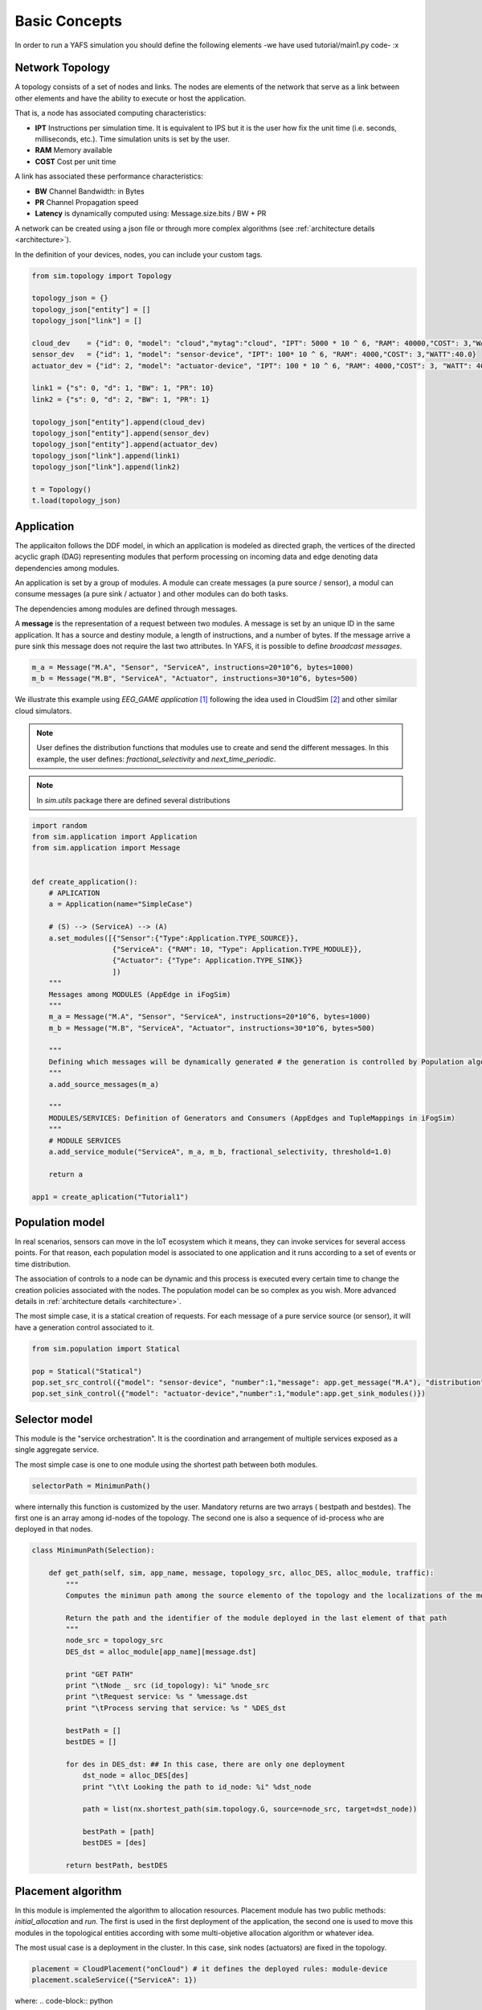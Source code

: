 ==============
Basic Concepts
==============

In order to run a YAFS simulation you should define the following elements -we have used  tutorial/main1.py code- :x

----------------
Network Topology
----------------

A topology consists of a set of nodes and links. The nodes are elements of the network that serve as a link between other elements and have the ability to execute or host the application.

That is, a node has associated computing characteristics:

* **IPT** Instructions per simulation time. It is equivalent to IPS but it is the user how fix the unit time (i.e. seconds, milliseconds, etc.). Time simulation units is set by the user.

* **RAM** Memory available

* **COST** Cost per unit time

A link has associated these performance characteristics:

* **BW** Channel Bandwidth: in Bytes
* **PR** Channel Propagation speed
* **Latency** is dynamically computed using: Message.size.bits / BW + PR


A network can be created using a json file or through more complex algorithms (see :ref:`architecture details <architecture>`).

In the definition of your devices, nodes,  you can include your custom tags.

.. code-block:: python

    from sim.topology import Topology

    topology_json = {}
    topology_json["entity"] = []
    topology_json["link"] = []

    cloud_dev    = {"id": 0, "model": "cloud","mytag":"cloud", "IPT": 5000 * 10 ^ 6, "RAM": 40000,"COST": 3,"WATT":20.0}
    sensor_dev   = {"id": 1, "model": "sensor-device", "IPT": 100* 10 ^ 6, "RAM": 4000,"COST": 3,"WATT":40.0}
    actuator_dev = {"id": 2, "model": "actuator-device", "IPT": 100 * 10 ^ 6, "RAM": 4000,"COST": 3, "WATT": 40.0}

    link1 = {"s": 0, "d": 1, "BW": 1, "PR": 10}
    link2 = {"s": 0, "d": 2, "BW": 1, "PR": 1}

    topology_json["entity"].append(cloud_dev)
    topology_json["entity"].append(sensor_dev)
    topology_json["entity"].append(actuator_dev)
    topology_json["link"].append(link1)
    topology_json["link"].append(link2)

    t = Topology()
    t.load(topology_json)


-----------
Application
-----------
The applicaiton follows the DDF model, in which an application is modeled as directed graph, the vertices of the directed acyclic graph (DAG) representing modules that perform processing on incoming data and edge denoting data dependencies among modules.

An application is set by a group of modules. A module can create messages (a pure source / sensor), a modul can consume messages (a pure sink  / actuator ) and other modules can do both tasks.

The dependencies among modules are defined through messages.


A **message** is the representation of a request between two modules. A message is set by an unique ID in the same application. It has a source and destiny module, a length of instructions, and a number of bytes. If the message arrive a pure sink this message does not require the last two attributes. In YAFS, it is possible to define *broadcast messages*.

.. code-block:: python

    m_a = Message("M.A", "Sensor", "ServiceA", instructions=20*10^6, bytes=1000)
    m_b = Message("M.B", "ServiceA", "Actuator", instructions=30*10^6, bytes=500)


We illustrate this example using *EEG_GAME application* [#f1]_ following the idea used in CloudSim [#f2]_ and other similar cloud simulators.

.. note::  User defines the distribution functions that modules use to create and send the different messages. In this example, the user defines: *fractional_selectivity* and *next_time_periodic*.

.. note::  In *sim.utils* package there are defined several distributions

.. code-block:: python

    import random
    from sim.application import Application
    from sim.application import Message


    def create_application():
        # APLICATION
        a = Application(name="SimpleCase")

        # (S) --> (ServiceA) --> (A)
        a.set_modules([{"Sensor":{"Type":Application.TYPE_SOURCE}},
                       {"ServiceA": {"RAM": 10, "Type": Application.TYPE_MODULE}},
                       {"Actuator": {"Type": Application.TYPE_SINK}}
                       ])
        """
        Messages among MODULES (AppEdge in iFogSim)
        """
        m_a = Message("M.A", "Sensor", "ServiceA", instructions=20*10^6, bytes=1000)
        m_b = Message("M.B", "ServiceA", "Actuator", instructions=30*10^6, bytes=500)

        """
        Defining which messages will be dynamically generated # the generation is controlled by Population algorithm
        """
        a.add_source_messages(m_a)

        """
        MODULES/SERVICES: Definition of Generators and Consumers (AppEdges and TupleMappings in iFogSim)
        """
        # MODULE SERVICES
        a.add_service_module("ServiceA", m_a, m_b, fractional_selectivity, threshold=1.0)

        return a

    app1 = create_aplication("Tutorial1")



----------------
Population model
----------------

In real scenarios, sensors can move in the IoT ecosystem which it means, they can invoke services for several access points.
For that reason, each population model is associated to one application and it runs according to a set of events or time distribution.

The association of controls to a node can be dynamic and this process is executed every certain time to change the creation policies associated with the nodes. The population model can be so complex as you wish. More advanced details in :ref:`architecture details <architecture>`.

The most simple case, it is a statical creation of requests. For each message of a pure service source (or sensor), it will have a generation control associated to it.

.. code-block:: python


    from sim.population import Statical

    pop = Statical("Statical")
    pop.set_src_control({"model": "sensor-device", "number":1,"message": app.get_message("M.A"), "distribution": deterministicDistribution,"param": {"time_shift": 100}})#5.1}})
    pop.set_sink_control({"model": "actuator-device","number":1,"module":app.get_sink_modules()})





--------------
Selector model
--------------

This module is the "service orchestration". It is the coordination and arrangement of multiple services exposed as a single aggregate service.

The most simple case is one to one module using the shortest path between both modules.

.. code-block:: python

    selectorPath = MinimunPath()


where internally this function is customized by the user. Mandatory returns are two arrays ( bestpath and bestdes). The first one is an array among id-nodes of the topology. The second one is also a sequence of id-process who are deployed in that nodes.

.. code-block:: python

    class MinimunPath(Selection):

        def get_path(self, sim, app_name, message, topology_src, alloc_DES, alloc_module, traffic):
            """
            Computes the minimun path among the source elemento of the topology and the localizations of the module

            Return the path and the identifier of the module deployed in the last element of that path
            """
            node_src = topology_src
            DES_dst = alloc_module[app_name][message.dst]

            print "GET PATH"
            print "\tNode _ src (id_topology): %i" %node_src
            print "\tRequest service: %s " %message.dst
            print "\tProcess serving that service: %s " %DES_dst

            bestPath = []
            bestDES = []

            for des in DES_dst: ## In this case, there are only one deployment
                dst_node = alloc_DES[des]
                print "\t\t Looking the path to id_node: %i" %dst_node

                path = list(nx.shortest_path(sim.topology.G, source=node_src, target=dst_node))

                bestPath = [path]
                bestDES = [des]

            return bestPath, bestDES


-------------------
Placement algorithm
-------------------

In this module is implemented the algorithm to allocation resources.
Placement module has two public methods: *initial_allocation* and *run*. The first is used in the first deployment of the application, the second one is used to move this modules in the topological entities according with some multi-objetive allocation algorithm or whatever idea.

The most usual case is a deployment in the cluster. In this case, sink nodes (actuators) are fixed in the topology.

.. code-block:: python

    placement = CloudPlacement("onCloud") # it defines the deployed rules: module-device
    placement.scaleService({"ServiceA": 1})

where:
.. code-block:: python

    from yafs.placement import Placement

    class CloudPlacement(Placement):

        def initial_allocation(self, sim, app_name):
            #We find the ID-nodo/resource
            value = {"mytag": "cloud"} # or whatever tag

            id_cluster = sim.topology.find_IDs(value)
            app = sim.apps[app_name]
            services = app.services

            for module in services:
                if module in self.scaleServices:
                    for rep in range(0, self.scaleServices[module]):
                        idDES = sim.deploy_module(app_name,module,services[module],id_cluster)

---------------------
Running the simulator
---------------------

Once defined the previous elements, we can associate them to the simulator. To do this, you have to *deploy* the application with its respective topology policies. Once this is done, we can launch the simulation.

.. code-block:: python

    s = Sim(t) # t is the topology
    simulation_time = 100000
    s.deploy_app(app, placement, pop, selectorPath)
    s.run(simulation_time,show_progress_monitor=False)


-------
Results
-------

The results are stored in a csv format in two files.  One of the main events is the registration of each message in each entity of the topology that manages it.
In these types of events, the following attributes are recorded:


* **type** It represent the entity who run the taks: a module (COMP_M) or an actuator (SINK_M)
* **app**  application name
* **module** Module or service who manages it
* **service**  service time
* **message** message name
* **DES.src** DES process who send this message
* **DES.dst** DES process who receive this message (the previous module(
* **TOPO.src** ID node topology where the DES.src module is deployed
* **TOPO.dst** ID node topology where the DES.dst module is deployed
* **module.src** the module or service who send this message
* **service** service time
* **time_in** time when the *module* accepts it
* **time_out** time when the *module* finishes its process
* **time_emit** time when the message was sent
* **time_reception** time when the message is accepted by the module


.. note:: The **units of time** have the scale defined by the user in the respective distribution units. It means, the results of time are the times of the simulator.



.. code-block:: python

    type,app,module,message,DES.src,DES.dst,TOPO.src,TOPO.dst,module.src,service,time_in,time_out,time_emit,time_reception
    COMP_M,SimpleCase,ServiceA,M.A,0,2,1,0,Sensor,0.004119505659320882,110.008,110.01211950565931,100.0,110.008
    SINK_M,SimpleCase,Actuator,M.B,2,1,0,2,ServiceA,0,111.01611950565932,111.01611950565932,110.01211950565931,111.01611950565932
    COMP_M,SimpleCase,ServiceA,M.A,0,2,1,0,Sensor,0.004119505659320882,210.008,210.01211950565934,200.0,210.008
    SINK_M,SimpleCase,Actuator,M.B,2,1,0,2,ServiceA,0,211.01611950565933,211.01611950565933,210.01211950565934,211.01611950565933
    COMP_M,SimpleCase,ServiceA,M.A,0,2,1,0,Sensor,0.004119505659320882,310.008,310.0121195056593,300.0,310.008
    SINK_M,SimpleCase,Actuator,M.B,2,1,0,2,ServiceA,0,311.01611950565933,311.01611950565933,310.0121195056593,311.01611950565933
    COMP_M,SimpleCase,ServiceA,M.A,0,2,1,0,Sensor,0.004119505659320882,410.008,410.0121195056593,400.0,410.008


The other file storages the transmission process in the network


.. code-block:: python


    type,src,dst,app,latency,message,ctime,size,buffer
    LINK,1,0,SimpleCase,10.008,M.A,100,1000,0
    LINK,0,2,SimpleCase,1.004,M.B,110.01211950565931,500,0
    LINK,1,0,SimpleCase,10.008,M.A,200,1000,0
    LINK,0,2,SimpleCase,1.004,M.B,210.01211950565934,500,0
    LINK,1,0,SimpleCase,10.008,M.A,300,1000,0
    LINK,0,2,SimpleCase,1.004,M.B,310.0121195056593,500,0


In these types of events, the following attributes are recorded:


* **type** Link type
* **src**  Source of the message - ID node topology
* **dst**  Destination of the message - ID node topology
* **app**  application name
* **latency** the time taken to transmit the message between both nodes.
* **message** message name
* **ctime** simulation time
* **size** size of the message
* **buffer** This variable represents the number of waiting messages in all the links.



How to obtain statistics of these results depends on the user, although there are a good number of processes implemented to obtain the main stats such as: average response time, average service time, average wait time, node utilization, average link latency, costs, and so on.

You can find this example in the following subsection: :ref:`basic example <tutorial_example>`.

So far, we have explained the main parts of the simulator. Maybe it takes more than 5 minutes to understand this modelling, but the title of the section was attractive with that number. If you want to go deeper, you have to look at the rest of the sections: :ref:`architecture details <architecture>` explaining key concepts, a number of :ref:`examples <examples>` and the :ref:`API reference <api_reference>`.


.. [#f1] Gupta, H., Vahid Dastjerdi, A., Ghosh, S. K., & Buyya, R. (2017). iFogSim: A toolkit for modeling and simulation of resource management techniques in the Internet of Things, Edge and Fog computing environments. Software: Practice and Experience, 47(9), 1275-1296.
.. [#f2] Calheiros, R. N., Ranjan, R., Beloglazov, A., De Rose, C. A., & Buyya, R. (2011). CloudSim: a toolkit for modeling and simulation of cloud computing environments and evaluation of resource provisioning algorithms. Software: Practice and experience, 41(1), 23-50.